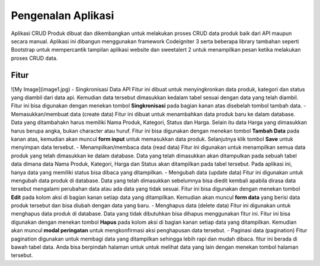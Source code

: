 ###################
Pengenalan Aplikasi
###################

Aplikasi CRUD Produk dibuat dan dikembangkan untuk melakukan proses CRUD data produk baik dari API maupun secara manual. Aplikasi ini dibangun menggunakan framework Codeigniter 3 serta beberapa library tambahan seperti Bootstrap untuk mempercantik tampilan aplikasi website dan sweetalert 2 untuk menampilkan pesan ketika melakukan proses CRUD data.

*******************
Fitur
*******************
![My Image](image1.jpg)
-  Singkronisasi Data API
Fitur ini dibuat untuk menyingkronkan data produk, kategori dan status yang diambil dari data api. Kemudian data tersebut dimasukkan kedalam tabel sesuai dengan data yang telah diambil. Fitur ini bisa digunakan dengan menekan tombol **Singkronisasi** pada bagian kanan atas disebelah tombol tambah data.
-  Memasukkan/membuat data (create data)
Fitur ini dibuat untuk menambahkan data produk baru ke dalam database. Data yang ditambahakn harus memiliki Nama Produk, Kategori, Status dan Harga. Selain itu data Harga yang dimasukkan harus berupa angka, bukan character atau huruf. Fitur ini bisa digunakan dengan menekan tombol **Tambah Data** pada kanan atas, kemudian akan muncul **form input** untuk memasukkan data produk. Selanjutnya klik tombol **Save** untuk menyimpan data tersebut.
-  Menampilkan/membaca data (read data)
Fitur ini digunakan untuk menampilkan semua data produk yang telah dimasukkan ke dalam database. Data yang telah dimasukkan akan ditampulkan pada sebuah tabel data dimana data Nama Produk, Kategori, Harga dan Status akan ditampilkan pada tabel tersebut. Pada aplikasi ini, hanya data yang memiliki status bisa dibaca yang ditampilkan.
-  Mengubah data (update data)
Fitur ini digunakan untuk mengubah data produk di database. Data yang telah dimasukkan sebelumnya bisa diedit kembali apabila dirasa data tersebut mengalami perubahan data atau ada data yang tidak sesuai. Fitur ini bisa digunakan dengan menekan tombol **Edit** pada kolom aksi di bagian kanan setiap data yang ditampilkan. Kemudian akan muncul **form data** yang berisi data produk tersebut dan bisa diubah dengan data yang baru.
-  Menghapus data (delete data)
Fitur ini digunakan untuk menghapus data produk di database. Data yang tidak dibutuhkan bisa dihapus menggunakan fitur ini. Fitur ini bisa digunakan dengan menekan tombol **Hapus** pada kolom aksi di bagian kanan setiap data yang ditampilkan. Kemudian akan muncul **modal peringatan** untuk mengkonfirmasi aksi penghapusan data tersebut.
-  Paginasi data (pagination)
Fitur pagination digunakan untuk membagi data yang ditampilkan sehingga lebih rapi dan mudah dibaca. fitur ini berada di bawah tabel data. Anda bisa berpindah halaman untuk untuk melihat data yang lain dengan menekan tombol halaman tersebut.
